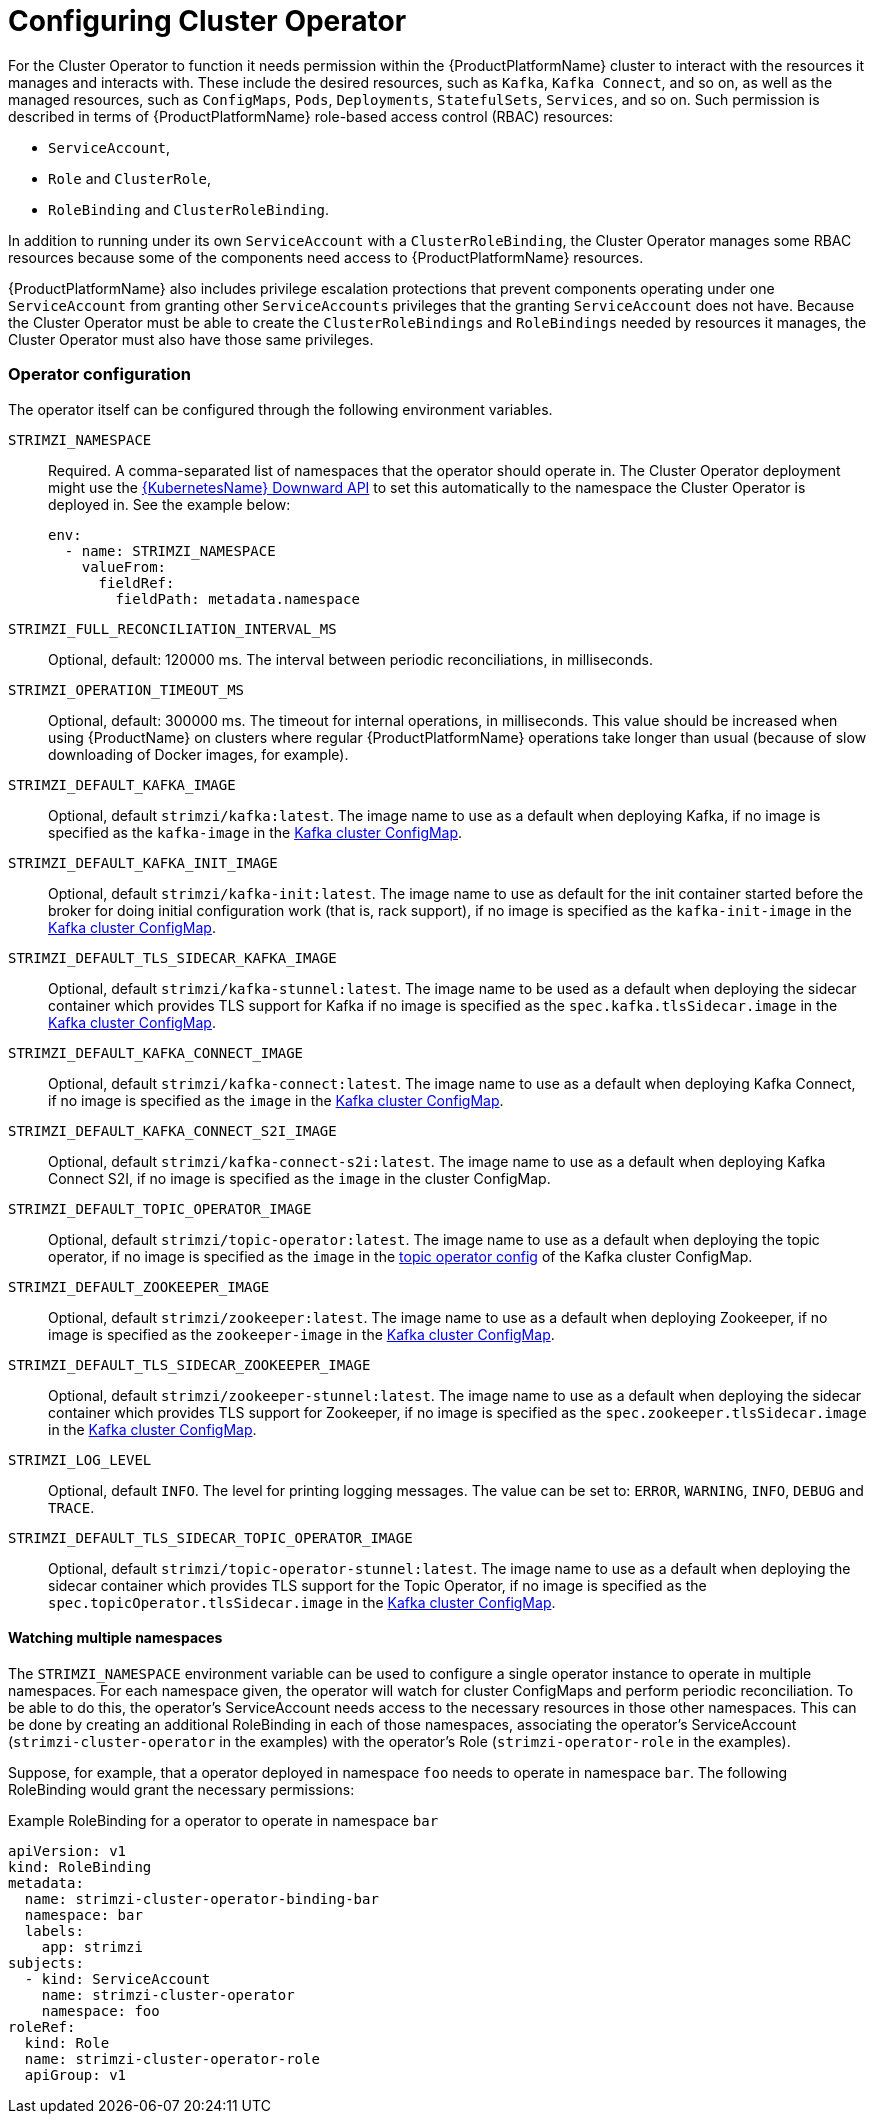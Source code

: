 [id='configure-cluster-operator_{context}']
= Configuring Cluster Operator

For the Cluster Operator to function it needs permission within the {ProductPlatformName} cluster to interact with the resources it manages and interacts with.
These include the desired resources, such as  `Kafka`, `Kafka Connect`, and so on, as well as the managed resources, such as `ConfigMaps`, `Pods`, `Deployments`, `StatefulSets`, `Services`, and so on.
Such permission is described in terms of {ProductPlatformName} role-based access control (RBAC) resources:

* `ServiceAccount`,
* `Role` and `ClusterRole`,
* `RoleBinding` and `ClusterRoleBinding`.

In addition to running under its own `ServiceAccount` with a `ClusterRoleBinding`, the Cluster Operator manages some RBAC resources because some of the components need access to {ProductPlatformName} resources.

{ProductPlatformName} also includes privilege escalation protections that prevent components operating under one `ServiceAccount` from granting other `ServiceAccounts` privileges that the granting `ServiceAccount` does not have.
Because the Cluster Operator must be able to create the `ClusterRoleBindings` and `RoleBindings` needed by resources it manages, the Cluster Operator must also have those same privileges.

=== Operator configuration

The operator itself can be configured through the following environment variables.

[[STRIMZI_NAMESPACE]] `STRIMZI_NAMESPACE`:: Required. A comma-separated list of namespaces that the operator should
operate in. The Cluster Operator deployment might use the https://kubernetes.io/docs/tasks/inject-data-application/downward-api-volume-expose-pod-information/#the-downward-api[{KubernetesName} Downward API]
to set this automatically to the namespace the Cluster Operator is deployed in. See the example below:
+
[source,yaml,options="nowrap"]
----
env:
  - name: STRIMZI_NAMESPACE
    valueFrom:
      fieldRef:
        fieldPath: metadata.namespace
----

[[STRIMZI_FULL_RECONCILIATION_INTERVAL_MS]] `STRIMZI_FULL_RECONCILIATION_INTERVAL_MS`:: Optional, default: 120000 ms. The interval between periodic reconciliations, in milliseconds.


[[STRIMZI_OPERATION_TIMEOUT_MS]] `STRIMZI_OPERATION_TIMEOUT_MS`:: Optional, default: 300000 ms. The timeout for internal operations, in milliseconds. This value should be
increased when using {ProductName} on clusters where regular {ProductPlatformName} operations take longer than usual (because of slow downloading of Docker images, for example).

[[STRIMZI_DEFAULT_KAFKA_IMAGE]] `STRIMZI_DEFAULT_KAFKA_IMAGE`:: Optional, default `strimzi/kafka:latest`.
The image name to use as a default when deploying Kafka, if
no image is specified as the `kafka-image` in the xref:kafka-config-map-details_{context}[Kafka cluster ConfigMap].

[[STRIMZI_DEFAULT_KAFKA_INIT_IMAGE]] `STRIMZI_DEFAULT_KAFKA_INIT_IMAGE`:: Optional, default `strimzi/kafka-init:latest`.
The image name to use as default for the init container started before the broker for doing initial configuration work (that is, rack support), if no image is specified as the `kafka-init-image` in the xref:kafka-config-map-details_{context}[Kafka cluster ConfigMap].

[[STRIMZI_DEFAULT_TLS_SIDECAR_KAFKA_IMAGE]] `STRIMZI_DEFAULT_TLS_SIDECAR_KAFKA_IMAGE`:: Optional, default `strimzi/kafka-stunnel:latest`.
The image name to be used as a default when deploying the sidecar container which provides TLS support for Kafka if
no image is specified as the `spec.kafka.tlsSidecar.image` in the xref:kafka-config-map-details_{context}[Kafka cluster ConfigMap].

[[STRIMZI_DEFAULT_KAFKA_CONNECT_IMAGE]] `STRIMZI_DEFAULT_KAFKA_CONNECT_IMAGE`:: Optional, default `strimzi/kafka-connect:latest`.
The image name to use as a default when deploying Kafka Connect, if
no image is specified as the `image` in the
xref:kafka-config-map-details_{context}[Kafka cluster ConfigMap].

[[STRIMZI_DEFAULT_KAFKA_CONNECT_S2I_IMAGE]] `STRIMZI_DEFAULT_KAFKA_CONNECT_S2I_IMAGE`:: Optional, default `strimzi/kafka-connect-s2i:latest`.
The image name to use as a default when deploying Kafka Connect S2I, if
no image is specified as the `image` in the cluster ConfigMap.

[[STRIMZI_DEFAULT_TOPIC_OPERATOR_IMAGE]] `STRIMZI_DEFAULT_TOPIC_OPERATOR_IMAGE`:: Optional, default `strimzi/topic-operator:latest`.
The image name to use as a default when deploying the topic operator, if
no image is specified as the `image` in the <<topic_operator_json_config,topic operator config>>
of the Kafka cluster ConfigMap.

[[STRIMZI_DEFAULT_ZOOKEEPER_IMAGE]] `STRIMZI_DEFAULT_ZOOKEEPER_IMAGE`:: Optional, default `strimzi/zookeeper:latest`.
The image name to use as a default when deploying Zookeeper, if
no image is specified as the `zookeeper-image` in the xref:kafka-config-map-details_{context}[Kafka cluster ConfigMap].

[[STRIMZI_DEFAULT_TLS_SIDECAR_ZOOKEEPER_IMAGE]] `STRIMZI_DEFAULT_TLS_SIDECAR_ZOOKEEPER_IMAGE`:: Optional, default `strimzi/zookeeper-stunnel:latest`.
The image name to use as a default when deploying the sidecar container which provides TLS support for Zookeeper, if
no image is specified as the `spec.zookeeper.tlsSidecar.image` in the xref:kafka-config-map-details_{context}[Kafka cluster ConfigMap].

[[STRIMZI_LOG_LEVEL]] `STRIMZI_LOG_LEVEL`:: Optional, default `INFO`.
The level for printing logging messages. The value can be set to: `ERROR`, `WARNING`, `INFO`, `DEBUG` and `TRACE`.

[[STRIMZI_DEFAULT_TLS_SIDECAR_TOPIC_OPERATOR_IMAGE]] `STRIMZI_DEFAULT_TLS_SIDECAR_TOPIC_OPERATOR_IMAGE`:: Optional, default `strimzi/topic-operator-stunnel:latest`.
The image name to use as a default when deploying the sidecar container which provides TLS support for the Topic Operator, if
no image is specified as the `spec.topicOperator.tlsSidecar.image` in the xref:kafka-config-map-details_{context}[Kafka cluster ConfigMap].

[[multi-namespace]]
==== Watching multiple namespaces

The `STRIMZI_NAMESPACE` environment variable can be used to configure a single operator instance
to operate in multiple namespaces. For each namespace given, the operator will watch for cluster ConfigMaps
and perform periodic reconciliation. To be able to do this, the operator's ServiceAccount needs
access to the necessary resources in those other namespaces. This can be done by creating an additional
RoleBinding in each of those namespaces, associating the operator's ServiceAccount
(`strimzi-cluster-operator` in the examples) with the operator's
Role (`strimzi-operator-role` in the examples).

Suppose, for example, that a operator deployed in namespace `foo` needs to operate in namespace `bar`.
The following RoleBinding would grant the necessary permissions:

.Example RoleBinding for a operator to operate in namespace `bar`
[source,yaml,options="nowrap"]
----
apiVersion: v1
kind: RoleBinding
metadata:
  name: strimzi-cluster-operator-binding-bar
  namespace: bar
  labels:
    app: strimzi
subjects:
  - kind: ServiceAccount
    name: strimzi-cluster-operator
    namespace: foo
roleRef:
  kind: Role
  name: strimzi-cluster-operator-role
  apiGroup: v1
----

